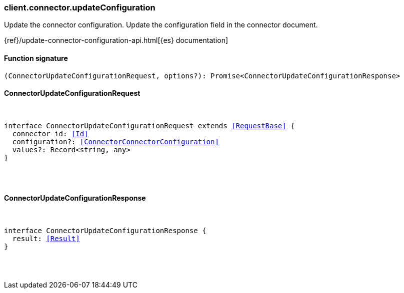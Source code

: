 [[reference-connector-update_configuration]]

////////
===========================================================================================================================
||                                                                                                                       ||
||                                                                                                                       ||
||                                                                                                                       ||
||        ██████╗ ███████╗ █████╗ ██████╗ ███╗   ███╗███████╗                                                            ||
||        ██╔══██╗██╔════╝██╔══██╗██╔══██╗████╗ ████║██╔════╝                                                            ||
||        ██████╔╝█████╗  ███████║██║  ██║██╔████╔██║█████╗                                                              ||
||        ██╔══██╗██╔══╝  ██╔══██║██║  ██║██║╚██╔╝██║██╔══╝                                                              ||
||        ██║  ██║███████╗██║  ██║██████╔╝██║ ╚═╝ ██║███████╗                                                            ||
||        ╚═╝  ╚═╝╚══════╝╚═╝  ╚═╝╚═════╝ ╚═╝     ╚═╝╚══════╝                                                            ||
||                                                                                                                       ||
||                                                                                                                       ||
||    This file is autogenerated, DO NOT send pull requests that changes this file directly.                             ||
||    You should update the script that does the generation, which can be found in:                                      ||
||    https://github.com/elastic/elastic-client-generator-js                                                             ||
||                                                                                                                       ||
||    You can run the script with the following command:                                                                 ||
||       npm run elasticsearch -- --version <version>                                                                    ||
||                                                                                                                       ||
||                                                                                                                       ||
||                                                                                                                       ||
===========================================================================================================================
////////

[discrete]
[[client.connector.updateConfiguration]]
=== client.connector.updateConfiguration

Update the connector configuration. Update the configuration field in the connector document.

{ref}/update-connector-configuration-api.html[{es} documentation]

[discrete]
==== Function signature

[source,ts]
----
(ConnectorUpdateConfigurationRequest, options?): Promise<ConnectorUpdateConfigurationResponse>
----

[discrete]
==== ConnectorUpdateConfigurationRequest

[pass]
++++
<pre>
++++
interface ConnectorUpdateConfigurationRequest extends <<RequestBase>> {
  connector_id: <<Id>>
  configuration?: <<ConnectorConnectorConfiguration>>
  values?: Record<string, any>
}

[pass]
++++
</pre>
++++
[discrete]
==== ConnectorUpdateConfigurationResponse

[pass]
++++
<pre>
++++
interface ConnectorUpdateConfigurationResponse {
  result: <<Result>>
}

[pass]
++++
</pre>
++++
